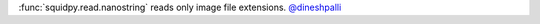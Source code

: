:func:`squidpy.read.nanostring` reads only image file extensions.
`@dineshpalli <https://github.com/dineshpalli>`__
